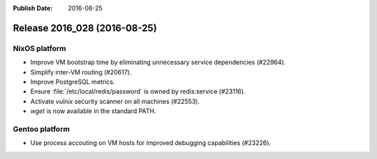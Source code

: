 :Publish Date: 2016-08-25

Release 2016_028 (2016-08-25)
-----------------------------

NixOS platform
^^^^^^^^^^^^^^

* Improve VM bootstrap time by eliminating unnecessary service dependencies
  (#22964).
* Simplify inter-VM routing (#20617).
* Improve PostgreSQL metrics.
* Ensure :file:`/etc/local/redis/password` is owned by redis:service (#23116).
* Activate *vulnix* security scanner on all machines (#22553).
* `wget` is now available in the standard PATH.


Gentoo platform
^^^^^^^^^^^^^^^

* Use process accouting on VM hosts for improved debugging capabilities
  (#23226).


.. vim: set spell spelllang=en:
